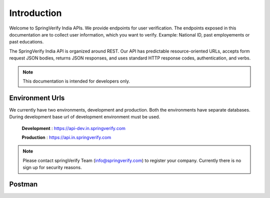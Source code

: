 Introduction
============

Welcome to SpringVerify India APIs. We provide endpoints for user verification. The endpoints exposed in this documentation are to collect user information,
which you want to verify. Example: National ID, past employements or past educations.

The SpringVerify India API is organized around REST. Our API has predictable resource-oriented URLs, accepts form request JSON bodies, returns JSON responses, and uses standard HTTP response codes, authentication, and verbs.

.. note::
   This documentation is intended for developers only.


Environment Urls
----------------

We currently have two environments, development and production. Both the environments have separate databases. During development base url of development environment must be used.


	**Development** : https://api-dev.in.springverify.com

	**Production** : https://api.in.springverify.com

.. note::
	 Please contact springVerify Team (info@springverify.com) to register your company. Currently there is no sign up for security reasons.



Postman
----------------

